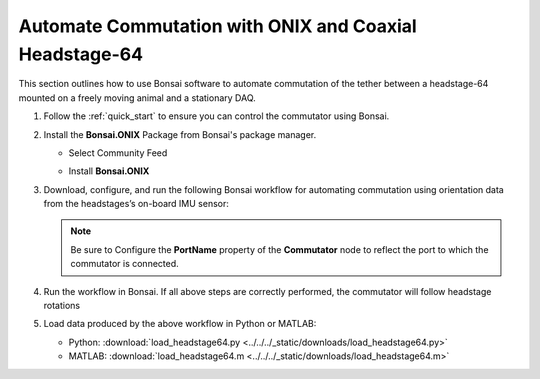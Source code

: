 
Automate Commutation with ONIX and Coaxial Headstage-64
****************************************************************

.. image:: ../../../_static/images/onix-coaxheadstage64.jpg

This section outlines how to use Bonsai software to automate commutation of the
tether between a headstage-64 mounted on a freely moving animal and a
stationary DAQ.

#. Follow the :ref:`quick_start` to ensure you can control the commutator using Bonsai.

#. Install the **Bonsai.ONIX** Package from Bonsai's package manager.

   - Select Community Feed

     .. image:: ../../../_static/images/bonsai-community-feed.png
        :alt: Screenshot for selecting package source

   - Install **Bonsai.ONIX**

     .. image:: ../../../_static/images/install-bonsai-onix.png
        :alt: Screenshot for installing Bonsai.Onix

#. Download, configure, and run the following Bonsai workflow for automating commutation using orientation
   data from the headstages’s on-board IMU sensor:

   .. raw:: html

            {% with static_path = '../../../_static', name = 'commutator-headstage64-automate' %}
                {% include 'workflow.html' %}
            {% endwith %}

   .. note:: Be sure to Configure the **PortName** property of the
      **Commutator** node to reflect the port to which the commutator is
      connected.

#. Run the workflow in Bonsai. If all above steps are correctly performed, the commutator will follow headstage rotations

#. Load data produced by the above workflow in Python or MATLAB:

   * Python: :download:`load_headstage64.py <../../../_static/downloads/load_headstage64.py>`
   * MATLAB: :download:`load_headstage64.m <../../../_static/downloads/load_headstage64.m>`
